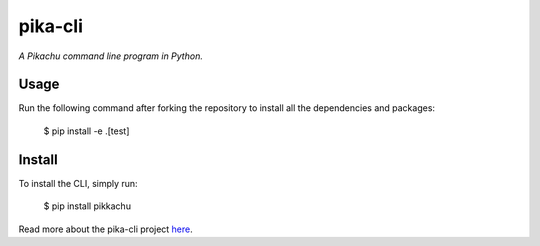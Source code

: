 pika-cli
=========

*A Pikachu command line program in Python.*

Usage
-----

Run the following command after forking the repository to install all the dependencies and packages: 

    $ pip install -e .[test]


Install 
-------

To install the CLI, simply run: 

    $ pip install pikkachu
  
Read more about the pika-cli project `here <https://pypi.org/project/pikkachu/>`_.
